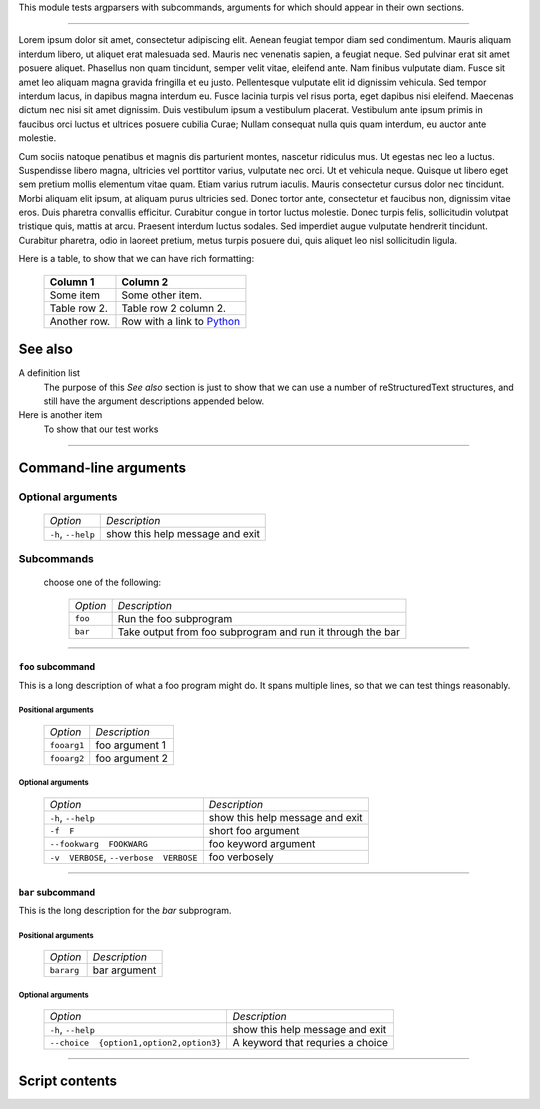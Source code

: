 This module tests argparsers with subcommands, arguments for which
should appear in their own sections.

------------------

Lorem ipsum dolor sit amet, consectetur adipiscing elit. Aenean feugiat
tempor diam sed condimentum. Mauris aliquam interdum libero, ut aliquet
erat malesuada sed. Mauris nec venenatis sapien, a feugiat neque. Sed
pulvinar erat sit amet posuere aliquet. Phasellus non quam tincidunt,
semper velit vitae, eleifend ante. Nam finibus vulputate diam. Fusce sit
amet leo aliquam magna gravida fringilla et eu justo. Pellentesque vulputate
elit id dignissim vehicula. Sed tempor interdum lacus, in dapibus magna
interdum eu. Fusce lacinia turpis vel risus porta, eget dapibus nisi
eleifend. Maecenas dictum nec nisi sit amet dignissim. Duis vestibulum
ipsum a vestibulum placerat. Vestibulum ante ipsum primis in faucibus orci
luctus et ultrices posuere cubilia Curae; Nullam consequat nulla quis quam
interdum, eu auctor ante molestie.

Cum sociis natoque penatibus et magnis dis parturient montes, nascetur
ridiculus mus. Ut egestas nec leo a luctus. Suspendisse libero magna,
ultricies vel porttitor varius, vulputate nec orci. Ut et vehicula neque.
Quisque ut libero eget sem pretium mollis elementum vitae quam. Etiam varius
rutrum iaculis. Mauris consectetur cursus dolor nec tincidunt. Morbi aliquam
elit ipsum, at aliquam purus ultricies sed. Donec tortor ante, consectetur
et faucibus non, dignissim vitae eros. Duis pharetra convallis efficitur.
Curabitur congue in tortor luctus molestie. Donec turpis felis, sollicitudin
volutpat tristique quis, mattis at arcu. Praesent interdum luctus sodales.
Sed imperdiet augue vulputate hendrerit tincidunt. Curabitur pharetra, odio
in laoreet pretium, metus turpis posuere dui, quis aliquet leo nisl
sollicitudin ligula.

Here is a table, to show that we can have rich formatting:

    =============  ======================================================
    **Column 1**   **Column 2**
    -------------  ------------------------------------------------------
     Some item     Some other item.

     Table row 2.  Table row 2 column 2.

     Another row.  Row with a link to `Python <https://www.python.org>`_
    =============  ======================================================
 

See also
--------
A definition list
    The purpose of this `See also` section is just to show that we can use
    a number of reStructuredText structures, and still have the argument
    descriptions appended below.

Here is another item
    To show that our test works


------------


Command-line arguments
----------------------

Optional arguments
~~~~~~~~~~~~~~~~~~

    =================== ===============================
    *Option*            *Description*
    ------------------- -------------------------------
    ``-h``, ``--help``  show this help message and exit
    =================== ===============================


Subcommands
~~~~~~~~~~~
  choose one of the following:

    ======== ==========================================================
    *Option* *Description*
    -------- ----------------------------------------------------------
    ``foo``  Run the foo subprogram
    ``bar``  Take output from foo subprogram and run it through the bar
    ======== ==========================================================


------------


``foo`` subcommand
__________________
This is a long description of what a foo program might do. It spans multiple
lines, so that we can test things reasonably.


Positional arguments
""""""""""""""""""""

    ============ ==============
    *Option*     *Description*
    ------------ --------------
    ``fooarg1``  foo argument 1
    ``fooarg2``  foo argument 2
    ============ ==============


Optional arguments
""""""""""""""""""

    ======================================== ===============================
    *Option*                                 *Description*
    ---------------------------------------- -------------------------------
    ``-h``, ``--help``                       show this help message and exit
    ``-f  F``                                short foo argument
    ``--fookwarg  FOOKWARG``                 foo keyword argument
    ``-v  VERBOSE``, ``--verbose  VERBOSE``   foo verbosely
    ======================================== ===============================


------------


``bar`` subcommand
__________________
This is the long description for the `bar` subprogram.


Positional arguments
""""""""""""""""""""

    =========== ============
    *Option*    *Description*
    ----------- ------------
    ``bararg``  bar argument
    =========== ============


Optional arguments
""""""""""""""""""

    ======================================== =================================
    *Option*                                 *Description*
    ---------------------------------------- ---------------------------------
    ``-h``, ``--help``                       show this help message and exit
    ``--choice  {option1,option2,option3}``   A keyword that requries a choice
    ======================================== =================================


------------


Script contents
---------------
